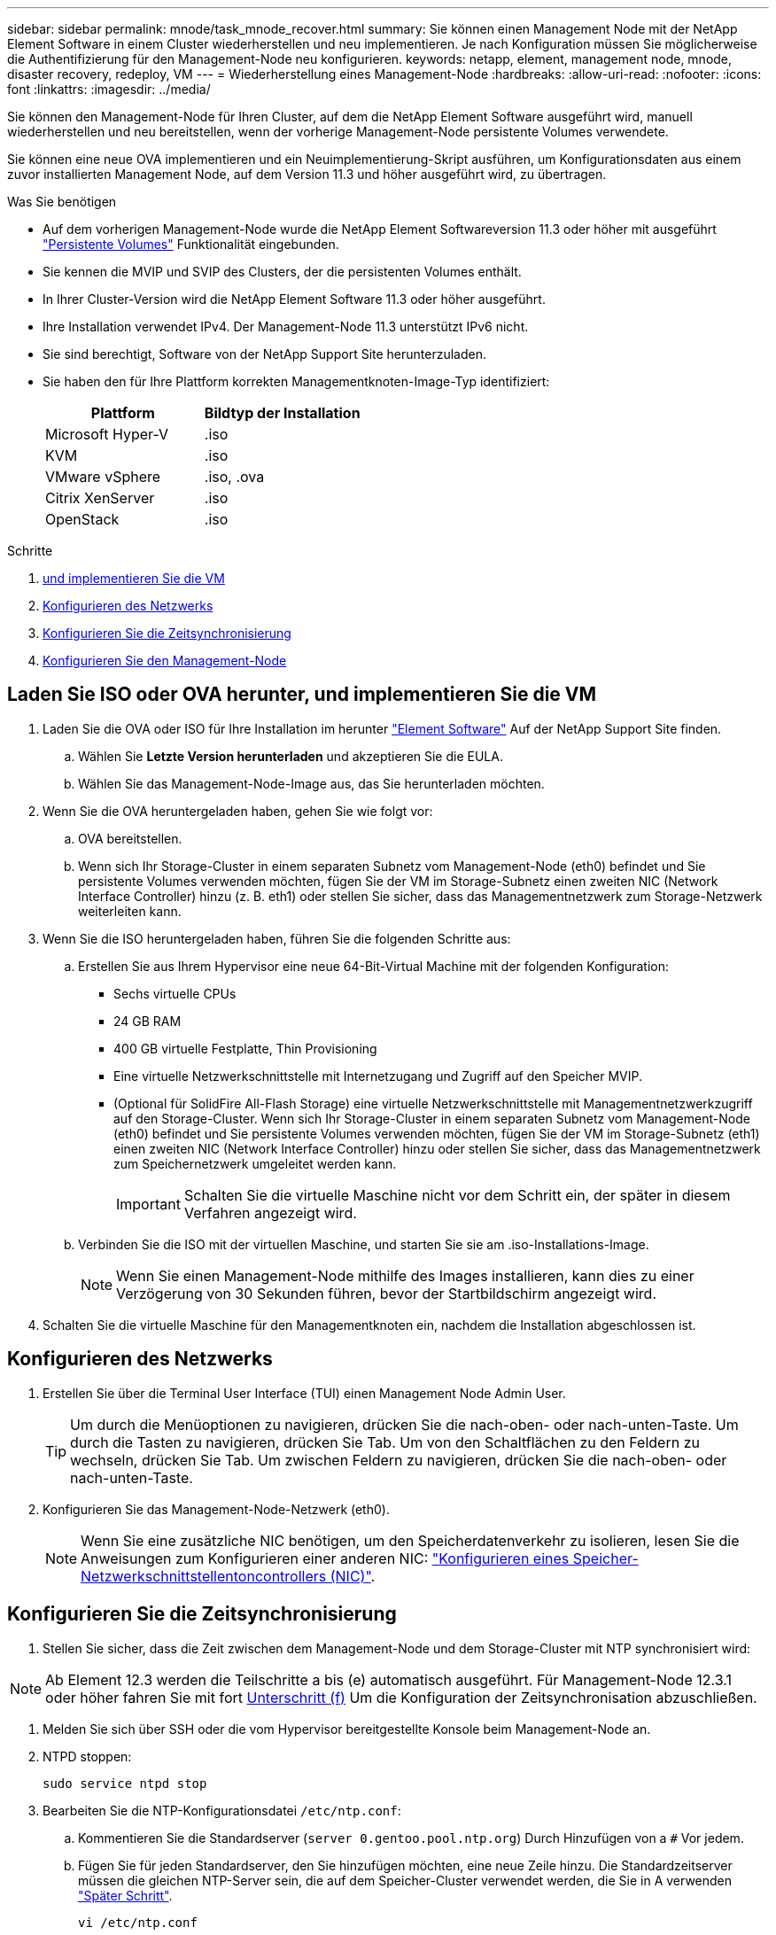 ---
sidebar: sidebar 
permalink: mnode/task_mnode_recover.html 
summary: Sie können einen Management Node mit der NetApp Element Software in einem Cluster wiederherstellen und neu implementieren. Je nach Konfiguration müssen Sie möglicherweise die Authentifizierung für den Management-Node neu konfigurieren. 
keywords: netapp, element, management node, mnode, disaster recovery, redeploy, VM 
---
= Wiederherstellung eines Management-Node
:hardbreaks:
:allow-uri-read: 
:nofooter: 
:icons: font
:linkattrs: 
:imagesdir: ../media/


[role="lead"]
Sie können den Management-Node für Ihren Cluster, auf dem die NetApp Element Software ausgeführt wird, manuell wiederherstellen und neu bereitstellen, wenn der vorherige Management-Node persistente Volumes verwendete.

Sie können eine neue OVA implementieren und ein Neuimplementierung-Skript ausführen, um Konfigurationsdaten aus einem zuvor installierten Management Node, auf dem Version 11.3 und höher ausgeführt wird, zu übertragen.

.Was Sie benötigen
* Auf dem vorherigen Management-Node wurde die NetApp Element Softwareversion 11.3 oder höher mit ausgeführt link:../concepts/concept_solidfire_concepts_volumes.html#persistent-volumes["Persistente Volumes"] Funktionalität eingebunden.
* Sie kennen die MVIP und SVIP des Clusters, der die persistenten Volumes enthält.
* In Ihrer Cluster-Version wird die NetApp Element Software 11.3 oder höher ausgeführt.
* Ihre Installation verwendet IPv4. Der Management-Node 11.3 unterstützt IPv6 nicht.
* Sie sind berechtigt, Software von der NetApp Support Site herunterzuladen.
* Sie haben den für Ihre Plattform korrekten Managementknoten-Image-Typ identifiziert:
+
[cols="30,30"]
|===
| Plattform | Bildtyp der Installation 


| Microsoft Hyper-V | .iso 


| KVM | .iso 


| VMware vSphere | .iso, .ova 


| Citrix XenServer | .iso 


| OpenStack | .iso 
|===


.Schritte
. <<Laden Sie ISO oder OVA herunter, und implementieren Sie die VM>>
. <<Konfigurieren des Netzwerks>>
. <<Konfigurieren Sie die Zeitsynchronisierung>>
. <<Konfigurieren Sie den Management-Node>>




== Laden Sie ISO oder OVA herunter, und implementieren Sie die VM

. Laden Sie die OVA oder ISO für Ihre Installation im herunter https://mysupport.netapp.com/site/products/all/details/element-software/downloads-tab["Element Software"^] Auf der NetApp Support Site finden.
+
.. Wählen Sie *Letzte Version herunterladen* und akzeptieren Sie die EULA.
.. Wählen Sie das Management-Node-Image aus, das Sie herunterladen möchten.


. Wenn Sie die OVA heruntergeladen haben, gehen Sie wie folgt vor:
+
.. OVA bereitstellen.
.. Wenn sich Ihr Storage-Cluster in einem separaten Subnetz vom Management-Node (eth0) befindet und Sie persistente Volumes verwenden möchten, fügen Sie der VM im Storage-Subnetz einen zweiten NIC (Network Interface Controller) hinzu (z. B. eth1) oder stellen Sie sicher, dass das Managementnetzwerk zum Storage-Netzwerk weiterleiten kann.


. Wenn Sie die ISO heruntergeladen haben, führen Sie die folgenden Schritte aus:
+
.. Erstellen Sie aus Ihrem Hypervisor eine neue 64-Bit-Virtual Machine mit der folgenden Konfiguration:
+
*** Sechs virtuelle CPUs
*** 24 GB RAM
*** 400 GB virtuelle Festplatte, Thin Provisioning
*** Eine virtuelle Netzwerkschnittstelle mit Internetzugang und Zugriff auf den Speicher MVIP.
*** (Optional für SolidFire All-Flash Storage) eine virtuelle Netzwerkschnittstelle mit Managementnetzwerkzugriff auf den Storage-Cluster. Wenn sich Ihr Storage-Cluster in einem separaten Subnetz vom Management-Node (eth0) befindet und Sie persistente Volumes verwenden möchten, fügen Sie der VM im Storage-Subnetz (eth1) einen zweiten NIC (Network Interface Controller) hinzu oder stellen Sie sicher, dass das Managementnetzwerk zum Speichernetzwerk umgeleitet werden kann.
+

IMPORTANT: Schalten Sie die virtuelle Maschine nicht vor dem Schritt ein, der später in diesem Verfahren angezeigt wird.



.. Verbinden Sie die ISO mit der virtuellen Maschine, und starten Sie sie am .iso-Installations-Image.
+

NOTE: Wenn Sie einen Management-Node mithilfe des Images installieren, kann dies zu einer Verzögerung von 30 Sekunden führen, bevor der Startbildschirm angezeigt wird.



. Schalten Sie die virtuelle Maschine für den Managementknoten ein, nachdem die Installation abgeschlossen ist.




== Konfigurieren des Netzwerks

. Erstellen Sie über die Terminal User Interface (TUI) einen Management Node Admin User.
+

TIP: Um durch die Menüoptionen zu navigieren, drücken Sie die nach-oben- oder nach-unten-Taste. Um durch die Tasten zu navigieren, drücken Sie Tab. Um von den Schaltflächen zu den Feldern zu wechseln, drücken Sie Tab. Um zwischen Feldern zu navigieren, drücken Sie die nach-oben- oder nach-unten-Taste.

. Konfigurieren Sie das Management-Node-Netzwerk (eth0).
+

NOTE: Wenn Sie eine zusätzliche NIC benötigen, um den Speicherdatenverkehr zu isolieren, lesen Sie die Anweisungen zum Konfigurieren einer anderen NIC: link:task_mnode_install_add_storage_NIC.html["Konfigurieren eines Speicher-Netzwerkschnittstellentoncontrollers (NIC)"].





== Konfigurieren Sie die Zeitsynchronisierung

. Stellen Sie sicher, dass die Zeit zwischen dem Management-Node und dem Storage-Cluster mit NTP synchronisiert wird:



NOTE: Ab Element 12.3 werden die Teilschritte a bis (e) automatisch ausgeführt. Für Management-Node 12.3.1 oder höher fahren Sie mit fort <<substep_f_recover_config_time_sync,Unterschritt (f)>> Um die Konfiguration der Zeitsynchronisation abzuschließen.

. Melden Sie sich über SSH oder die vom Hypervisor bereitgestellte Konsole beim Management-Node an.
. NTPD stoppen:
+
[listing]
----
sudo service ntpd stop
----
. Bearbeiten Sie die NTP-Konfigurationsdatei `/etc/ntp.conf`:
+
.. Kommentieren Sie die Standardserver (`server 0.gentoo.pool.ntp.org`) Durch Hinzufügen von a `#` Vor jedem.
.. Fügen Sie für jeden Standardserver, den Sie hinzufügen möchten, eine neue Zeile hinzu. Die Standardzeitserver müssen die gleichen NTP-Server sein, die auf dem Speicher-Cluster verwendet werden, die Sie in A verwenden link:task_mnode_recover.html#configure-the-management-node["Später Schritt"].
+
[listing]
----
vi /etc/ntp.conf

#server 0.gentoo.pool.ntp.org
#server 1.gentoo.pool.ntp.org
#server 2.gentoo.pool.ntp.org
#server 3.gentoo.pool.ntp.org
server <insert the hostname or IP address of the default time server>
----
.. Speichern Sie die Konfigurationsdatei nach Abschluss.


. Erzwingen einer NTP-Synchronisierung mit dem neu hinzugefügten Server.
+
[listing]
----
sudo ntpd -gq
----
. NTPD neu starten.
+
[listing]
----
sudo service ntpd start
----
. [[substep_f_recover_config_time_Sync]]Zeitsynchronisierung mit Host über den Hypervisor deaktivieren (im Folgenden ein VMware-Beispiel):
+

NOTE: Wenn Sie den mNode in einer anderen Hypervisor-Umgebung als VMware bereitstellen, zum Beispiel vom .iso-Image in einer OpenStack-Umgebung, finden Sie in der Hypervisor-Dokumentation die entsprechenden Befehle.

+
.. Periodische Zeitsynchronisierung deaktivieren:
+
[listing]
----
vmware-toolbox-cmd timesync disable
----
.. Den aktuellen Status des Dienstes anzeigen und bestätigen:
+
[listing]
----
vmware-toolbox-cmd timesync status
----
.. Überprüfen Sie in vSphere das `Synchronize guest time with host` Das Kontrollkästchen ist in den VM-Optionen nicht aktiviert.
+

NOTE: Aktivieren Sie diese Option nicht, wenn Sie zukünftige Änderungen an der VM vornehmen.






NOTE: Bearbeiten Sie NTP nicht, nachdem Sie die Konfiguration zur Zeitsynchronisation abgeschlossen haben, da es sich auf das NTP beim Ausführen des auswirkt <<step_6_recover_mnode_redeploy,Befehl „Neuimplementierung“>> Auf dem Management-Node.



== Konfigurieren Sie den Management-Node

. Erstellen eines temporären Zielverzeichnisses für den Inhalt des Management Services-Pakets:
+
[listing]
----
mkdir -p /sf/etc/mnode/mnode-archive
----
. Laden Sie das Management-Services-Bundle (Version 2.15.28 oder höher) herunter, das zuvor auf dem vorhandenen Management-Node installiert wurde, und speichern Sie es im `/sf/etc/mnode/` Verzeichnis.
. Extrahieren Sie das heruntergeladene Bundle mit dem folgenden Befehl und ersetzen Sie den Wert in [ ] Klammern (einschließlich der Klammern) durch den Namen der Bundle-Datei:
+
[listing]
----
tar -C /sf/etc/mnode -xvf /sf/etc/mnode/[management services bundle file]
----
. Extrahieren Sie die resultierende Datei in das `/sf/etc/mnode-archive` Verzeichnis:
+
[listing]
----
tar -C /sf/etc/mnode/mnode-archive -xvf /sf/etc/mnode/services_deploy_bundle.tar.gz
----
. Eine Konfigurationsdatei für Konten und Volumes erstellen:
+
[listing]
----
echo '{"trident": true, "mvip": "[mvip IP address]", "account_name": "[persistent volume account name]"}' | sudo tee /sf/etc/mnode/mnode-archive/management-services-metadata.json
----
+
.. Ersetzen Sie den Wert in [ ] Klammern (einschließlich der Klammern) für jeden der folgenden erforderlichen Parameter:
+
*** *[mvip IP-Adresse]*: Die Management-virtuelle IP-Adresse des Storage-Clusters. Konfigurieren Sie den Management-Node mit demselben Storage-Cluster, das Sie während verwendet haben link:task_mnode_recover.html#configure-time-sync["Konfiguration von NTP-Servern"].
*** *[Kontoname des persistenten Volumes]*: Der Name des Kontos, der mit allen persistenten Volumes in diesem Speicher-Cluster verknüpft ist.




. Konfigurieren und Ausführen des Befehls „Management Node Neuimplementierung“, um eine Verbindung zu persistenten Volumes zu herstellen, die im Cluster gehostet werden, und um Services mit früheren Management-Node-Konfigurationsdaten zu starten:
+

NOTE: Sie werden aufgefordert, Passwörter in einer sicheren Eingabeaufforderung einzugeben. Wenn sich Ihr Cluster hinter einem Proxy-Server befindet, müssen Sie die Proxy-Einstellungen konfigurieren, damit Sie ein öffentliches Netzwerk erreichen können.

+
[listing]
----
/sf/packages/mnode/redeploy-mnode --mnode_admin_user [username]
----
+
.. Ersetzen Sie den Wert in [ ]-Klammern (einschließlich der Klammern) durch den Benutzernamen für das Administratorkonto für den Managementknoten. Dies ist wahrscheinlich der Benutzername für das Benutzerkonto, mit dem Sie sich beim Management-Node anmelden.
+

NOTE: Sie können den Benutzernamen hinzufügen oder dem Skript erlauben, Sie zur Eingabe der Informationen zu auffordern.

.. Führen Sie die aus `redeploy-mnode` Befehl. Das Skript zeigt eine Erfolgsmeldung an, wenn die erneute Implementierung abgeschlossen ist.
.. Wenn Sie auf Element-Webschnittstellen (z. B. den Management-Node oder NetApp Hybrid Cloud Control) mit dem vollständig qualifizierten Domain-Namen (FQDN) des Systems zugreifen, link:../upgrade/task_hcc_upgrade_management_node.html#reconfigure-authentication-using-the-management-node-rest-api["Konfigurieren Sie die Authentifizierung für den Management-Node neu"].





IMPORTANT: SSH-Funktion, die bietet link:task_mnode_enable_remote_support_connections.html["Zugriff auf Session-Session (Remote Support Tunnel) durch NetApp Support"] Ist auf Management-Nodes mit Management-Services 2.18 und höher standardmäßig deaktiviert. Wenn Sie zuvor die SSH-Funktion auf dem Management-Node aktiviert hatten, müssen Sie möglicherweise auch link:task_mnode_ssh_management.html["Deaktivieren Sie SSH erneut"] Auf dem wiederhergestellten Management-Node.

[discrete]
== Weitere Informationen

* link:../concepts/concept_solidfire_concepts_volumes.html#persistent-volumes["Persistente Volumes"]
* https://docs.netapp.com/us-en/vcp/index.html["NetApp Element Plug-in für vCenter Server"^]
* https://www.netapp.com/data-storage/solidfire/documentation["Seite „SolidFire und Element Ressourcen“"^]

